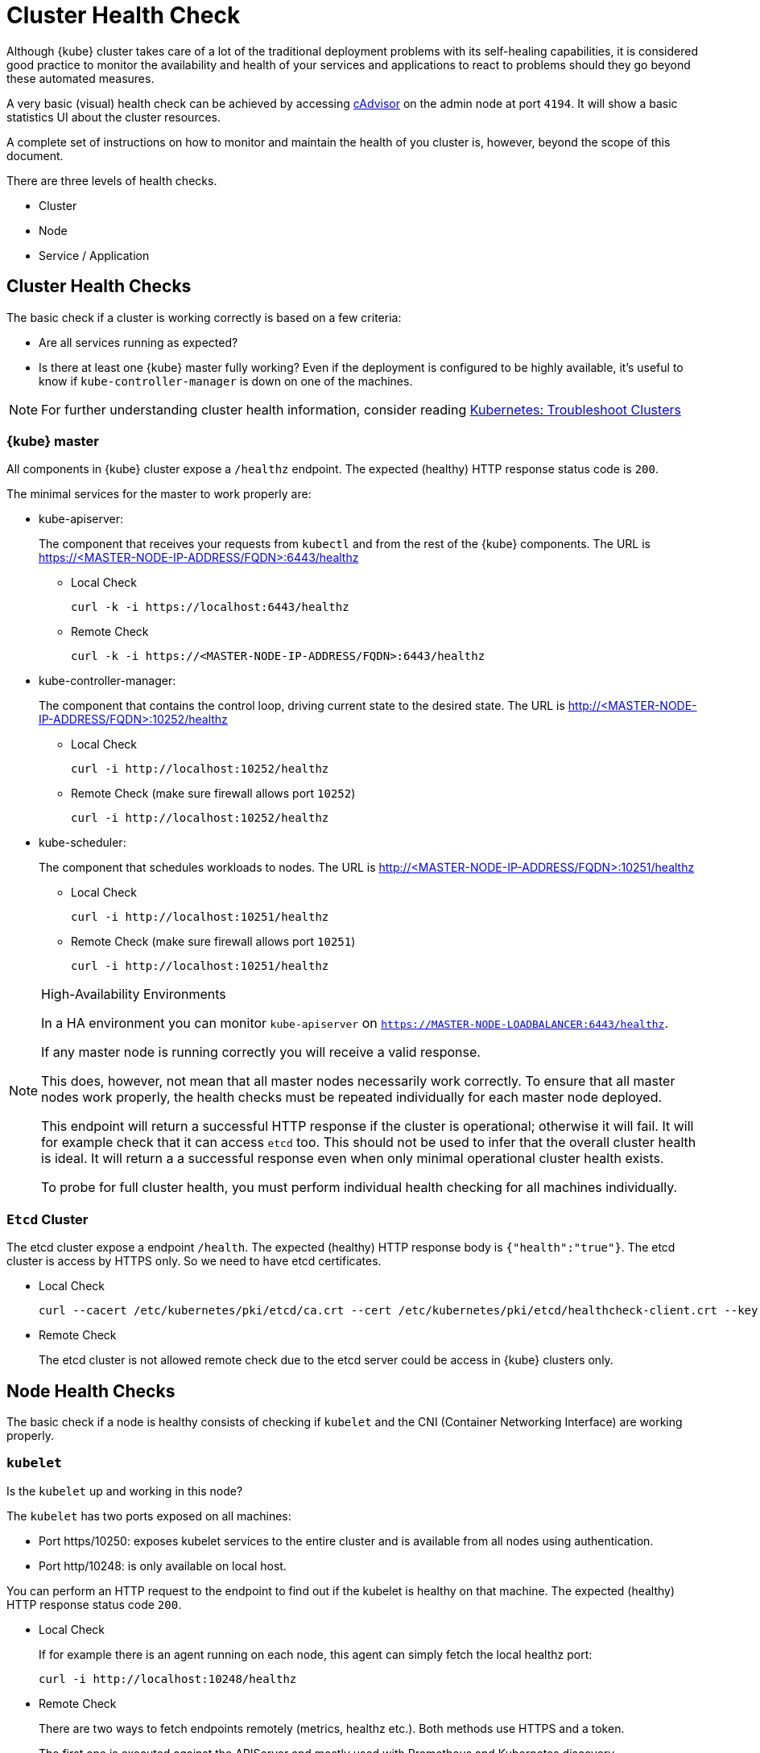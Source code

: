 = Cluster Health Check

Although {kube} cluster takes care of a lot of the traditional deployment problems with its self-healing capabilities, it is considered good practice to monitor the availability and health of your services and applications to react to problems should they go beyond these automated measures.

A very basic (visual) health check can be achieved by accessing https://kubernetes.io/docs/tasks/debug-application-cluster/resource-usage-monitoring/#cadvisor[cAdvisor] on the admin node at port `4194`.
It will show a basic statistics UI about the cluster resources.

A complete set of instructions on how to monitor and maintain the health of you cluster is, however, beyond the scope of this document.

There are three levels of health checks.

* Cluster
* Node
* Service / Application

== Cluster Health Checks

The basic check if a cluster is working correctly is based on a few criteria:

* Are all services running as expected?
* Is there at least one {kube} master fully working? Even if the deployment is configured to be highly available, it's useful to know if `kube-controller-manager` is down on one of the machines.

[NOTE]
====
For further understanding cluster health information, consider reading https://kubernetes.io/docs/tasks/debug-application-cluster/debug-cluster/[Kubernetes:
     Troubleshoot Clusters]
====

=== {kube} master

All components in {kube} cluster expose a `/healthz` endpoint. The expected (healthy) HTTP response status code is `200`.

The minimal services for the master to work properly are:

- kube-apiserver:
+
The component that receives your requests from `kubectl` and from the rest of the {kube} components. The URL is https://<MASTER-NODE-IP-ADDRESS/FQDN>:6443/healthz
+
* Local Check
+
[source,bash]
----
curl -k -i https://localhost:6443/healthz
----
* Remote Check
+
[source,bash]
----
curl -k -i https://<MASTER-NODE-IP-ADDRESS/FQDN>:6443/healthz
----

- kube-controller-manager:
+
The component that contains the control loop, driving current state to the desired state. The URL is http://<MASTER-NODE-IP-ADDRESS/FQDN>:10252/healthz
+
* Local Check
+
[source,bash]
----
curl -i http://localhost:10252/healthz
----
* Remote Check (make sure firewall allows port `10252`)
+
[source,bash]
----
curl -i http://localhost:10252/healthz
----

- kube-scheduler:
+
The component that schedules workloads to nodes. The URL is http://<MASTER-NODE-IP-ADDRESS/FQDN>:10251/healthz
+
* Local Check
+
[source,bash]
----
curl -i http://localhost:10251/healthz
----
* Remote Check (make sure firewall allows port `10251`)
+
[source,bash]
----
curl -i http://localhost:10251/healthz
----

.High-Availability Environments
[NOTE]
====
In a HA environment you can monitor `kube-apiserver` on `https://MASTER-NODE-LOADBALANCER:6443/healthz`.

If any master node is running correctly you will receive a valid response.

This does, however, not mean that all master nodes necessarily work correctly.
To ensure that all master nodes work properly, the health checks must be repeated individually for each master node deployed.

This endpoint will return a successful HTTP response if the cluster is operational; otherwise it will fail.
It will for example check that it can access `etcd` too.
This should not be used to infer that the overall cluster health is ideal.
It will return a a successful response even when only minimal operational cluster health exists.

To probe for full cluster health, you must perform individual health checking for all machines individually.
====

=== `Etcd` Cluster

The etcd cluster expose a endpoint `/health`. The expected (healthy) HTTP response body is `{"health":"true"}`. The etcd cluster is access by HTTPS only. So we need to have etcd certificates.

* Local Check
+
[source,bash]
----
curl --cacert /etc/kubernetes/pki/etcd/ca.crt --cert /etc/kubernetes/pki/etcd/healthcheck-client.crt --key /etc/kubernetes/pki/etcd/healthcheck-client.key https://localhost:2379/health
----
* Remote Check
+
The etcd cluster is not allowed remote check due to the etcd server could be access in {kube} clusters only.

== Node Health Checks

The basic check if a node is healthy consists of checking if `kubelet` and the CNI (Container Networking Interface) are working properly.

=== `kubelet`

Is the `kubelet` up and working in this node?

The `kubelet` has two ports exposed on all machines:

* Port https/10250: exposes kubelet services to the entire cluster and is available from all nodes using authentication.
* Port http/10248: is only available on local host.

You can perform an HTTP request to the endpoint to find out if the kubelet is healthy on that machine. The expected (healthy) HTTP response status code `200`.

* Local Check
+
If for example there is an agent running on each node, this agent can simply fetch the local healthz port:
+
[source,bash]
----
curl -i http://localhost:10248/healthz
----

* Remote Check
+
There are two ways to fetch endpoints remotely (metrics, healthz etc.). Both methods use HTTPS and a token.
+
The first one is executed against the APIServer and mostly used with Prometheus and Kubernetes discovery https://prometheus.io/docs/prometheus/latest/configuration/configuration/#kubernetes_sd_config[kubernetes_sd_config], it allows automatic discovery of the nodes and avoids the task of defining monitoring for each node.
+
The second method directly talks to kubelet can be used in more traditional monitoring where one must configure each node to be checked.
+
** Configuration and Token retrieval
+
Create a Service Account (monitoring) with a secondary Token (monitoring-secret-token) associated. The token will be used in HTTP requests to authenticate against the APIserver.
+
This Service Account can only fetch information about nodes and pods. It is best practice to not use the default created token. Using a secondary token is also easier for management. Create a file [path]`kubelet.yaml` with the following as content.
+
----
---
apiVersion: v1
kind: ServiceAccount
metadata:
  name: monitoring
  namespace: kube-system
secrets:
- name: monitoring-secret-token
---
apiVersion: v1
kind: Secret
metadata:
  name: monitoring-secret-token
  namespace: kube-system
  annotations:
    kubernetes.io/service-account.name: monitoring
type: kubernetes.io/service-account-token
---
apiVersion: rbac.authorization.k8s.io/v1
kind: ClusterRole
metadata:
  name: monitoring-clusterrole
  namespace: kube-system
rules:
- apiGroups: [""]
  resources:
  - nodes/metrics
  - nodes/proxy
  - pods
  verbs: ["get", "list"]
- nonResourceURLs: ["/metrics", "/healthz", "/healthz/*"]
  verbs: ["get"]
---
apiVersion: rbac.authorization.k8s.io/v1beta1
kind: ClusterRoleBinding
metadata:
  name: monitoring-clusterrole-binding
  namespace: kube-system
roleRef:
  kind: ClusterRole
  name: monitoring-clusterrole
  apiGroup: rbac.authorization.k8s.io
subjects:
- kind: ServiceAccount
  name: monitoring
  namespace: kube-system
----
+
Apply the yaml file
+
[source,bash]
----
kubectl apply -f kubelet.yaml
----
Export the token to an environment variable:
+
[source,bash]
----
TOKEN=$(kubectl -n kube-system get secrets monitoring-secret-token -o jsonpath='{.data.token}' | base64 -d)
----
+
This token can now be passed in headers in the form: "Authorization: Bearer $TOKEN"
+
Now export important values as environment variables.
+

** Testing Token Remotely
. Choose a Kubernetes master node or worker node. The `NODE_IP` here must be a node's IP address or FQDN. The `NODE_NAME` here must be a node name in your Kubernetes cluster. Export the variables `NODE_IP` and `NODE_NAME` so it can be reused.
+
[source,bash]
----
NODE_IP="10.86.4.158"
NODE_NAME=worker0
----

. Retrieve the TOKEN with kubectl.
+
[source,bash]
----
TOKEN=$(kubectl -n kube-system get secrets monitoring-secret-token -o jsonpath='{.data.token}' | base64 -d)
----

. Get APISERVER from the configuration file. You can skip this step if you only want to use the kubelet endpoint.
+
[source,bash]
----
APISERVER=$(kubectl config view | grep server | cut -f 2- -d ":" | tr -d " ")
----
+
Now the key information to retrieve data from the endpoints should be available in the environment and you can poll the endpoints.

** Fetching Information from kubelet Endpoint (make sure firewall allows port `10250`)
. Fetching metrics
+
[source,bash]
----
curl -k https://$NODE_IP:10250/metrics --header "Authorization: Bearer $TOKEN"
----

. Fetching cAdvisor
+
[source,bash]
----
curl -k https://$NODE_IP:10250/metrics/cadvisor --header "Authorization: Bearer $TOKEN"
----

. Fetching healthz
+
[source,bash]
----
curl -k https://$NODE_IP:10250/healthz --header "Authorization: Bearer $TOKEN"
----

** Fetching Information from APISERVER Endpoint
+
. Fetching metrics
+
[source,bash]
----
curl -k $APISERVER/api/v1/nodes/$NODE_NAME/proxy/metrics --header "Authorization: Bearer $TOKEN"
----

. Fetching cAdvisor
+
[source,bash]
----
curl -k $APISERVER/api/v1/nodes/$NODE_NAME/proxy/metrics/cadvisor --header "Authorization: Bearer $TOKEN"
----

. Fetching healthz
+
[source,bash]
----
curl -k $APISERVER/api/v1/nodes/$NODE_NAME/proxy/healthz --header "Authorization: Bearer $TOKEN"
----

=== `CNI`

Is CNI (Container Networking Interface) working as expected in this node? If not, `coredns` can not start.
Check if the `coredns` service is running.
[source,bash]
----
kubectl get deployments -n kube-system
NAME              READY   UP-TO-DATE   AVAILABLE   AGE
cilium-operator   1/1     1            1           8d
coredns           2/2     2            2           8d
oidc-dex          1/1     1            1           8d
oidc-gangway      1/1     1            1           8d
----

If `coredns` is running and you are able to create pods then you can be certain that CNI and your CNI plugin are working correctly.

There's also the https://kubernetes.io/docs/tasks/debug-application-cluster/monitor-node-health/[Monitor Node Health] check. This is a `DaemonSet` that runs on every node, and reports to the `apiserver` back as `NodeCondition` and `Events`.

== Service/Application Health Checks

If the deployed services contain a health endpoint, or if they contain an endpoint that can be used to determine if the service is up, you can use `livenessProbes` and/or `readinessProbes`.

.Health check endpoints vs. functional endpoints
[NOTE]
====
A proper health check is always preferred if designed correctly.

Despite the fact that any endpoint could potentially be used to infer if your application is up, a specific health endpoint in your application is preferred.
Such an endpoint will only respond affirmatively when all your setup code on the server has finished and the application is running in a desired state.
====

The `livenessProbes` and `readinessProbes` share configuration options and probe types.

initialDelaySeconds::
Number of seconds to wait before performing the very first liveness probe.

periodSeconds::
Number of seconds that the kubelet should wait between liveness probes.

successThreshold::
Number of minimum consecutive successes for the probe to be considered successful (Default: 1).

failureThreshold::
Number of times this probe is allowed to fail in order to assume that the service is not responding (Default: 3).

timeoutSeconds::
Number of seconds after which the probe times out (Default: 1).

There are different options for the `livenessProbes` to check:

Command::
A command executed within a container; a reture code of 0 means success. All other return codes mean failure.

TCP::
If a TCP connection can be established is considered success.

HTTP::
Any HTTP response between `200` and `400` indicates success.

=== livenessProbe

https://kubernetes.io/docs/tasks/configure-pod-container/configure-liveness-readiness-probes/[livenessProbes] are used to detect running but misbehaving pods/a service that might be running (the process didn't die), but that is not responding as expected.

Probes are executed by each `kubelet` against the pods that define them and that are running in that specific node.

When a `livenessProbe` fails, {kube} will automatically restart the pod and increase the `RESTARTS` count for that pod.

These probes will be executed every `periodSeconds` starting from `initialDelaySeconds`.

=== readinessProbe

https://kubernetes.io/docs/tasks/configure-pod-container/configure-liveness-readiness-probes/#define-readiness-probes[readinessProbes] are used to wait for processes that take some time to start. Despite the container running, it might be performing some time consuming initializatoin operations. During this time, you don't want {kube} to route traffic to that specific pod; also, you don't want that container to be restarted because it will appear unresponsive.

These probes will be executed every `periodSeconds` starting from `initialDelaySeconds` until the service is ready.

Both probe types can be used at the same time. The `livenessProbe` will ensure that if a service is running yet misbehaving, it will be restarted, and `readinessProbe` will ensure that {kube}  won't route traffic to that specific pod until it's considered to be fully functional and running.

== General Health Checks

We recommend to apply other best practices from system administration to your monitoring and health checking approach. These steps are not specific to {productname} and are beyond the scope of this document. 
